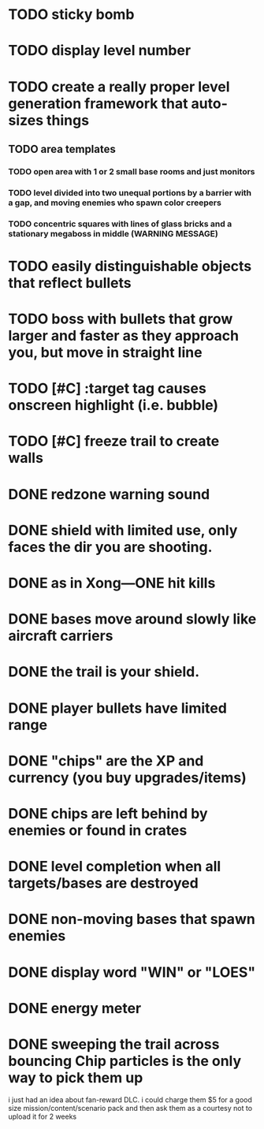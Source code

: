 * TODO sticky bomb
* TODO display level number
* TODO create a really proper level generation framework that auto-sizes things
** TODO area templates
*** TODO open area with 1 or 2 small base rooms and just monitors
*** TODO level divided into two unequal portions by a barrier with a gap, and moving enemies who spawn color creepers
*** TODO concentric squares with lines of glass bricks and a stationary megaboss in middle (WARNING MESSAGE)
    
* TODO easily distinguishable objects that reflect bullets 
* TODO boss with bullets that grow larger and faster as they approach you, but move in straight line

* TODO [#C] :target tag causes onscreen highlight (i.e. bubble)
* TODO [#C] freeze trail to create walls
  
* DONE redzone warning sound
  CLOSED: [2012-02-03 Fri 03:10]
* DONE shield with limited use, only faces the dir you are shooting.
  CLOSED: [2012-02-03 Fri 03:10]
* DONE as in Xong---ONE hit kills
  CLOSED: [2012-02-01 Wed 16:45]
* DONE bases move around slowly like aircraft carriers
  CLOSED: [2012-02-01 Wed 16:45]
* DONE the trail is your shield. 
  CLOSED: [2012-02-01 Wed 16:47]

* DONE player bullets have limited range
  CLOSED: [2012-02-01 Wed 20:36]

* DONE "chips" are the XP and currency (you buy upgrades/items)
  CLOSED: [2012-02-01 Wed 20:36]
* DONE chips are left behind by enemies or found in crates
  CLOSED: [2012-02-01 Wed 20:36]
* DONE level completion when all targets/bases are destroyed
  CLOSED: [2012-02-02 Thu 15:00]

* DONE non-moving bases that spawn enemies
  CLOSED: [2012-02-02 Thu 15:00]
* DONE display word "WIN" or "LOES" 
  CLOSED: [2012-02-02 Thu 09:19]
* DONE energy meter
  CLOSED: [2012-02-02 Thu 17:41]
* DONE sweeping the trail across bouncing Chip particles is the only way to pick them up
  CLOSED: [2012-02-01 Wed 20:36]

i just had an idea about fan-reward DLC. i could charge them $5 for a
good size mission/content/scenario pack and then ask them as a
courtesy not to upload it for 2 weeks

